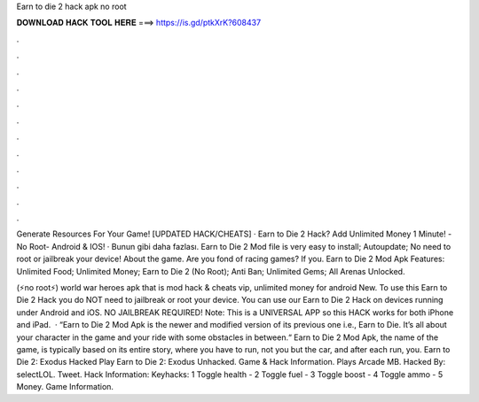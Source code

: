 Earn to die 2 hack apk no root



𝐃𝐎𝐖𝐍𝐋𝐎𝐀𝐃 𝐇𝐀𝐂𝐊 𝐓𝐎𝐎𝐋 𝐇𝐄𝐑𝐄 ===> https://is.gd/ptkXrK?608437



.



.



.



.



.



.



.



.



.



.



.



.

Generate Resources For Your Game! [UPDATED HACK/CHEATS] · Earn to Die 2 Hack? Add Unlimited Money 1 Minute! -No Root- Android & IOS! · Bunun gibi daha fazlası. Earn to Die 2 Mod file is very easy to install; Autoupdate; No need to root or jailbreak your device! About the game. Are you fond of racing games? If you. Earn to Die 2 Mod Apk Features: Unlimited Food; Unlimited Money; Earn to Die 2 (No Root); Anti Ban; Unlimited Gems; All Arenas Unlocked.

(⚡no root⚡) world war heroes apk that is mod hack & cheats vip, unlimited money for android New. To use this Earn to Die 2 Hack you do NOT need to jailbreak or root your device. You can use our Earn to Die 2 Hack on devices running under Android and iOS. NO JAILBREAK REQUIRED! Note: This is a UNIVERSAL APP so this HACK works for both iPhone and iPad.  · “Earn to Die 2 Mod Apk is the newer and modified version of its previous one i.e., Earn to Die. It’s all about your character in the game and your ride with some obstacles in between.“ Earn to Die 2 Mod Apk, the name of the game, is typically based on its entire story, where you have to run, not you but the car, and after each run, you. Earn to Die 2: Exodus Hacked Play Earn to Die 2: Exodus Unhacked. Game & Hack Information. Plays Arcade MB. Hacked By: selectLOL. Tweet. Hack Information: Keyhacks: 1 Toggle health - 2 Toggle fuel - 3 Toggle boost - 4 Toggle ammo - 5 Money. Game Information.
